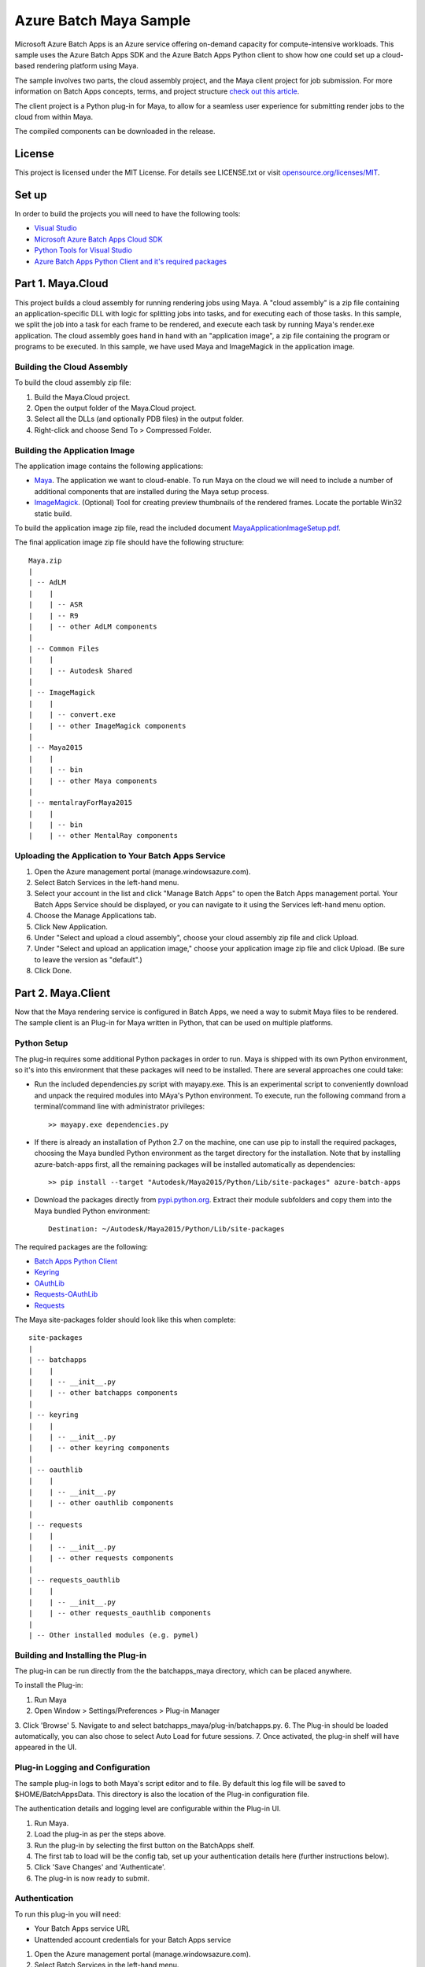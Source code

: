 ========================
Azure Batch Maya Sample
========================

Microsoft Azure Batch Apps is an Azure service offering on-demand capacity for compute-intensive workloads.
This sample uses the Azure Batch Apps SDK and the Azure Batch Apps Python client to show how 
one could set up a cloud-based rendering platform using Maya.

The sample involves two parts, the cloud assembly project, and the Maya client project for job submission.
For more information on Batch Apps concepts, terms, and project structure `check out this article <http://azure.microsoft.com/en-us/documentation/articles/batch-dotnet-get-started/#tutorial2>`_.

The client project is a Python plug-in for Maya, to allow for a seamless user experience for submitting render
jobs to the cloud from within Maya.

The compiled components can be downloaded in the release.


License
========

This project is licensed under the MIT License.
For details see LICENSE.txt or visit `opensource.org/licenses/MIT <http://opensource.org/licenses/MIT>`_.


Set up
======

In order to build the projects you will need to have the following tools:

- `Visual Studio <http://www.visualstudio.com/>`_
- `Microsoft Azure Batch Apps Cloud SDK <http://www.nuget.org/packages/Microsoft.Azure.Batch.Apps.Cloud/>`_
- `Python Tools for Visual Studio <http://pytools.codeplex.com/>`_
- `Azure Batch Apps Python Client and it's required packages <https://github.com/Azure/azure-batch-apps-python>`_


Part 1. Maya.Cloud
======================

This project builds a cloud assembly for running rendering jobs using Maya.  
A "cloud assembly" is a zip file containing an application-specific DLL with logic for splitting
jobs into tasks, and for executing each of those tasks.  In this sample, we split the job into
a task for each frame to be rendered, and execute each task by running Maya's render.exe application. 
The cloud assembly goes hand in hand with an "application image", a zip file 
containing the program or programs to be executed.  In this sample, we have used Maya and 
ImageMagick in the application image.
 

Building the Cloud Assembly
---------------------------

To build the cloud assembly zip file:

1. Build the Maya.Cloud project.
2. Open the output folder of the Maya.Cloud project.
3. Select all the DLLs (and optionally PDB files) in the output folder.
4. Right-click and choose Send To > Compressed Folder.


Building the Application Image
-------------------------------

The application image contains the following applications:

- `Maya <http://www.autodesk.com/products/maya>`_. The application we want to cloud-enable. To run Maya on the cloud we will need
  to include a number of additional components that are installed during the Maya setup process.
- `ImageMagick <http://www.imagemagick.org/script/binary-releases.php#windows>`_. (Optional) Tool for creating preview thumbnails 
  of the rendered frames. Locate the portable Win32 static build.

To build the application image zip file, read the included document `<MayaApplicationImageSetup.pdf>`_.

The final application image zip file should have the following structure::

	Maya.zip
	|
	| -- AdLM
	|    |
	|    | -- ASR
	|    | -- R9
	|    | -- other AdLM components
	|
	| -- Common Files
	|    |
	|    | -- Autodesk Shared
	|
	| -- ImageMagick
	|    |
	|    | -- convert.exe
	|    | -- other ImageMagick components
	|
	| -- Maya2015
	|    |
	|    | -- bin
	|    | -- other Maya components
	|
	| -- mentalrayForMaya2015
	|    |
	|    | -- bin
	|    | -- other MentalRay components



Uploading the Application to Your Batch Apps Service
-----------------------------------------------------

1. Open the Azure management portal (manage.windowsazure.com).
2. Select Batch Services in the left-hand menu.
3. Select your account in the list and click "Manage Batch Apps" to open the Batch Apps management 
   portal. Your Batch Apps Service should be displayed, or you can navigate to it using the Services left-hand menu option.
4. Choose the Manage Applications tab.
5. Click New Application.
6. Under "Select and upload a cloud assembly", choose your cloud assembly zip file and click Upload.
7. Under "Select and upload an application image," choose your application image zip file and click Upload.  
   (Be sure to leave the version as "default".)
8. Click Done.



Part 2. Maya.Client
=======================

Now that the Maya rendering service is configured in Batch Apps, we need a way to submit Maya files
to be rendered.
The sample client is an Plug-in for Maya written in Python, that can be used on multiple platforms.

Python Setup
-------------

The plug-in requires some additional Python packages in order to run.
Maya is shipped with its own Python environment, so it's into this environment that these
packages will need to be installed.
There are several approaches one could take:

- Run the included dependencies.py script with mayapy.exe. This is an experimental script to conveniently
  download and unpack the required modules into MAya's Python environment. To execute, run the following
  command from a terminal/command line with administrator privileges::

	>> mayapy.exe dependencies.py

- If there is already an installation of Python 2.7 on the machine, one can use pip to install the required
  packages, choosing the Maya bundled Python environment as the target directory for the installation. Note that by
  installing azure-batch-apps first, all the remaining packages will be installed automatically as dependencies::

	>> pip install --target "Autodesk/Maya2015/Python/Lib/site-packages" azure-batch-apps

- Download the packages directly from `pypi.python.org <http://pypi.python.org>`_. Extract their module subfolders and copy them into the 
  Maya bundled Python environment::

	Destination: ~/Autodesk/Maya2015/Python/Lib/site-packages

The required packages are the following:

- `Batch Apps Python Client <https://pypi.python.org/pypi/azure-batch-apps>`_
- `Keyring <https://pypi.python.org/pypi/keyring>`_
- `OAuthLib <https://pypi.python.org/pypi/oauthlib>`_
- `Requests-OAuthLib <https://pypi.python.org/pypi/requests-oauthlib>`_
- `Requests <https://pypi.python.org/pypi/requests>`_

The Maya site-packages folder should look like this when complete::

	site-packages
	|
	| -- batchapps
	|    |
	|    | -- __init__.py
	|    | -- other batchapps components
	|
	| -- keyring
	|    |
	|    | -- __init__.py
	|    | -- other keyring components
	|
	| -- oauthlib
	|    |
	|    | -- __init__.py
	|    | -- other oauthlib components
	|
	| -- requests
	|    |
	|    | -- __init__.py
	|    | -- other requests components
	|
	| -- requests_oauthlib
	|    |
	|    | -- __init__.py
	|    | -- other requests_oauthlib components
	|
	| -- Other installed modules (e.g. pymel)


Building and Installing the Plug-in
----------------------------------

The plug-in can be run directly from the the batchapps_maya directory, which can be placed anywhere.

To install the Plug-in:

1. Run Maya
2. Open Window > Settings/Preferences > Plug-in Manager
3. Click 'Browse'
5. Navigate to and select batchapps_maya/plug-in/batchapps.py.
6. The Plug-in should be loaded automatically, you can also chose to select Auto Load for future sessions. 
7. Once activated, the plug-in shelf will have appeared in the UI.


Plug-in Logging and Configuration
--------------------------------

The sample plug-in logs to both Maya's script editor and to file.
By default this log file will be saved to $HOME/BatchAppsData. This directory is also the location of the Plug-in
configuration file.

The authentication details and logging level are configurable within the Plug-in UI.

1. Run Maya.
2. Load the plug-in as per the steps above.
3. Run the plug-in by selecting the first button on the BatchApps shelf.
4. The first tab to load will be the config tab, set up your authentication details here (further instructions below).
5. Click 'Save Changes' and 'Authenticate'.
6. The plug-in is now ready to submit.


Authentication
---------------

To run this plug-in you will need:

- Your Batch Apps service URL
- Unattended account credentials for your Batch Apps service

1. Open the Azure management portal (manage.windowsazure.com).
2. Select Batch Services in the left-hand menu.
3. Select your account in the list and click "Manage Batch Apps" to open the Batch Apps management 
   portal. Your Batch Apps Service should be displayed, or you can navigate to it using the Services left-hand menu option.
4. Copy the service URL from the page and paste it into the 'Service' field in the Maya plug-in config tab.
5. Click the Unattended Account button at the bottom of the page. 
6. Copy the Account ID from the page and paste it into the 'Unattended Account' field in the Maya plug-in config tab.
7. Below the Account Keys list, select the desired duration and click the Add Key button.
   Copy the generated key and paste it into the 'Unattended Key' field in the Maya plug-in config tab.
   NOTE: the generated key will be shown only once!  If you accidentally close the page
   before copying the key, just reopen it and add a new key.